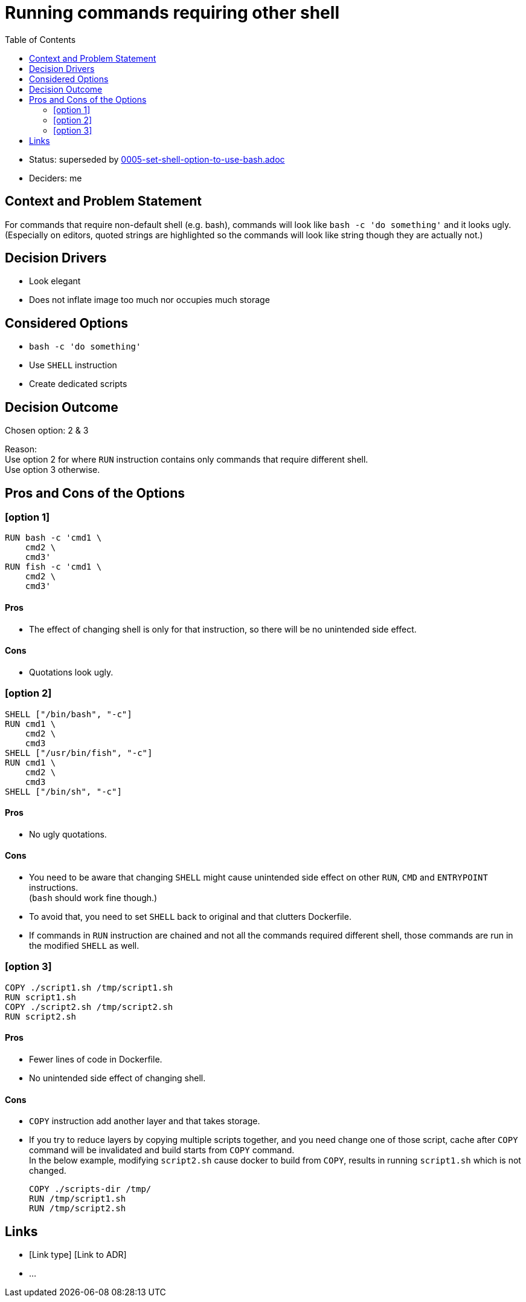 = Running commands requiring other shell
:toc:

* Status: superseded by link:file://0005-set-shell-option-to-use-bash.adoc[0005-set-shell-option-to-use-bash.adoc]
* Deciders: me

== Context and Problem Statement

For commands that require non-default shell (e.g. bash), commands will look
like `bash -c 'do something'` and it looks ugly. +
(Especially on editors, quoted strings are highlighted so the commands will
look like string though they are actually not.)

== Decision Drivers

* Look elegant
* Does not inflate image too much nor occupies much storage

== Considered Options

* `bash -c 'do something'`
* Use `SHELL` instruction
* Create dedicated scripts

== Decision Outcome

Chosen option: 2 & 3

Reason: +
Use option 2 for where `RUN` instruction contains only commands that require different shell. +
Use option 3 otherwise.

== Pros and Cons of the Options

=== [option 1]

[source,dockerfile]
----
RUN bash -c 'cmd1 \
    cmd2 \
    cmd3'
RUN fish -c 'cmd1 \
    cmd2 \
    cmd3'
----

==== Pros
* The effect of changing shell is only for that instruction, so there will be
  no unintended side effect.

==== Cons
* Quotations look ugly. +

=== [option 2]

[source,dockerfile]
----
SHELL ["/bin/bash", "-c"]
RUN cmd1 \
    cmd2 \
    cmd3
SHELL ["/usr/bin/fish", "-c"]
RUN cmd1 \
    cmd2 \
    cmd3
SHELL ["/bin/sh", "-c"]
----

==== Pros
* No ugly quotations.

==== Cons
* You need to be aware that changing `SHELL` might cause unintended side effect
  on other `RUN`, `CMD` and `ENTRYPOINT` instructions. +
  (`bash` should work fine though.)
* To avoid that, you need to set `SHELL` back to original and that clutters Dockerfile.
* If commands in `RUN` instruction are chained and not all the commands
  required different shell, those commands are run in the modified `SHELL` as
  well.

=== [option 3]

[source,dockerfile]
----
COPY ./script1.sh /tmp/script1.sh
RUN script1.sh
COPY ./script2.sh /tmp/script2.sh
RUN script2.sh
----

==== Pros
* Fewer lines of code in Dockerfile.
* No unintended side effect of changing shell.

==== Cons
* `COPY` instruction add another layer and that takes storage.
* If you try to reduce layers by copying multiple scripts together, and you
  need change one of those script, cache after `COPY` command will be
  invalidated and build starts from `COPY` command. +
  In the below example, modifying `script2.sh` cause docker to build from
  `COPY`, results in running `script1.sh` which is not changed.
+
[source,dockerfile]
----
COPY ./scripts-dir /tmp/
RUN /tmp/script1.sh
RUN /tmp/script2.sh
----

// optional
== Links

* [Link type] [Link to ADR]
// example: Refined by [ADR-0005](0005-example.md)
* …
// numbers of links can vary
